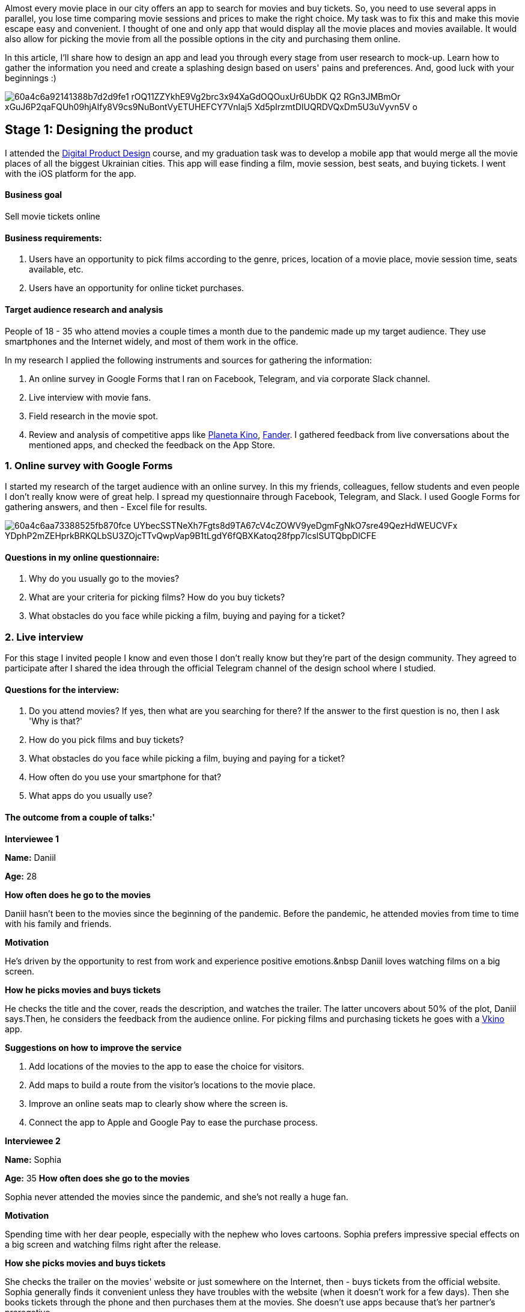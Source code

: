 

Almost every movie place in our city offers an app to search for movies and buy tickets. So, you need to use several apps in parallel, you lose time comparing movie sessions and prices to make
the right choice. My task was to fix this and make this movie escape easy and convenient. I thought of one and only app that would display all the movie places and movies available. It would also allow for picking the movie from all the possible options in the city and purchasing them online.

In this article, I'll share how to design an app and lead you through every stage from user research to mock-up. Learn how to gather the information you need and create a splashing design based on users' pains and preferences. And, good luck with your beginnings :)

image::60a4c6a92141388b7d2d9fe1_rOQ11ZZYkhE9Vg2brc3x94XaGdOQOuxUr6UbDK_Q2_RGn3JMBmOr_xGuJ6P2qaFQUh09hjAIfy8V9cs9NuBontVyETUHEFCY7Vnlaj5_Xd5pIrzmtDIUQRDVQxDm5U3uVyvn5V_o.png[]

== *Stage 1: Designing the product*

I attended the https://ux-clan.org/training/[Digital Product Design^] course, and my
graduation task was to develop a mobile app that would merge all the movie places of all the biggest Ukrainian cities. This app will ease finding a film, movie session, best seats, and buying tickets. I went with the iOS platform for the app.

==== *Business goal*

Sell movie tickets online

==== *Business requirements:*

. Users have an opportunity to pick films according to the genre, prices, location of a movie place, movie session time, seats available, etc.
. Users have an opportunity for online ticket purchases.

==== *Target audience research and analysis*

People of 18 - 35 who attend movies a couple times a month due to the pandemic made up my target audience. They use smartphones and the Internet widely, and most of them work in the office.

In my research I applied the following instruments and sources for gathering the information:

. An online survey in Google Forms that I ran on Facebook, Telegram, and via corporate Slack channel.
. Live interview with movie fans.
. Field research in the movie spot.
. Review and analysis of competitive apps like https://apps.apple.com/ua/app/%D0%BF%D0%BB%D0%B0%D0%BD%D0%B5%D1%82%D0%B0-%D0%BA%D1%96%D0%BD%D0%BE/id593841464?l=ru[Planeta Kino^], https://apps.apple.com/ua/app/fander/id1185465114[Fander^]. I gathered feedback from live conversations about the mentioned apps, and checked the feedback on the App Store.

=== 1. Online survey with Google Forms

I started my research of the target audience with an online survey. In this my friends, colleagues, fellow students and even people I don't really know were of great help. I spread my questionnaire through Facebook, Telegram, and Slack. I used Google Forms for gathering answers, and then - Excel file for results.

image::60a4c6aa73388525fb870fce_UYbecSSTNeXh7Fgts8d9TA67cV4cZOWV9yeDgmFgNkO7sre49QezHdWEUCVFx_YDphP2mZEHprkBRKQLbSU3ZOjcTTvQwpVap9B1tLgdY6fQBXKatoq28fpp7lcslSUTQbpDlCFE.png[]

==== *Questions in my online questionnaire:*

. Why do you usually go to the movies?
. What are your criteria for picking films? How do you buy tickets?
. What obstacles do you face while picking a film, buying and paying for a ticket?

=== 2. Live interview

For this stage I invited people I know and even those I don't really know but they're part of the design community. They agreed to participate after I shared the idea through the official Telegram channel of the design school where I studied.

==== *Questions for the interview:*

. Do you attend movies? If yes, then what are you searching for there? If the answer to the first question is no, then I ask 'Why is that?'
. How do you pick films and buy tickets?
. What obstacles do you face while picking a film, buying and paying for a ticket?
. How often do you use your smartphone for that?
. What apps do you usually use?

==== The outcome from a couple of talks:'

*Interviewee 1*

*Name:* Daniil

*Age:* 28

*How often does he go to the movies*

Daniil hasn't been to the movies since the beginning of the pandemic. Before the pandemic, he attended movies from time to time with his family and friends.

*Motivation*

He's driven by the opportunity to rest from work and experience positive emotions.&nbsp Daniil loves watching films on a big screen.

*How he picks movies and buys tickets*

He checks the title and the cover, reads the description, and watches
the trailer. The latter uncovers about 50% of the plot, Daniil says.Then, he considers the feedback from
the audience online. For picking films and purchasing tickets he goes with a https://apps.apple.com/us/app/%D0%B2%D0%BA%D0%B8%D0%BD%D0%BE-%D0%BF%D0%BE%D0%BA%D1%83%D0%BF%D0%BA%D0%B0-%D0%B1%D0%B8%D0%BB%D0%B5%D1%82%D0%BE%D0%B2-%D0%BE%D0%BD%D0%BB%D0%B0%D0%B9%D0%BD/id757872310[Vkino^] app.

*Suggestions on how to improve the service*

. Add locations of the movies to the app to ease the choice for visitors.
. Add maps to build a route from the visitor's locations to the movie place.
. Improve an online seats map to clearly show where the screen is.
. Connect the app to Apple and Google Pay to ease the purchase process.

*Interviewee 2*

*Name:* Sophia

*Age:* 35
*How often does she go to the movies*

Sophia never attended the movies since the pandemic, and she's not really a huge fan.

*Motivation*

Spending time with her dear people, especially with the nephew who loves cartoons. Sophia prefers
impressive special effects on a big screen and watching films right after the release.

*How she picks movies and buys tickets*

She checks the trailer on the movies' website or just somewhere on the Internet, then - buys tickets from the official website. Sophia generally finds it convenient unless they have troubles with the website (when it doesn't work for a few days). Then she books tickets through the phone and then purchases them at the movies. She doesn't use apps because that's her partner's prerogative.

*Suggestions on how to improve the service*

. Create one and only app that would give information about every single movie place in the city, also - allow booking and purchasing tickets.
. Make it possible to purchase tickets through Apple and Google Pay with no need to add users' data every time.
. Make fewer registration steps on the way to the purchase.
. Provide an opportunity to buy popcorn and sodas through the app and pick them up
at the movies with no queues (we could use a barcode or something like this for payment confirmation).

*Interviewee 3*

*Name:* Mariia

*Age:* 20

*How often does she go to the movies*

She's been to the movies a couple of times because of the pandemic. Before she used to go there monthly.

*Motivation*

It's a nice way to have fun and relax with friends.

*How she picks movies and buys tickets*

She usually checks the trailer, searches for ads about the film, and considers her friends' feedback. Before she used https://multiplex.ua/cinema/kharkiv/dafi
[Multiplex^] to pick a movie and purchase tickets as she used to live right next to this
movie place. Now she lives downtown and prefers the Planeta Kino&nbsp app. It provides a user-friendly
interface, a great variety of films, and an Apple pay payment method.

She's frustrated because it takes time and effort to switch seats when you book tickets online. After the choice is made, she has to wait for 15-20 minutes till her previous order gets canceled. And someone can book the seats she wants while she's waiting.

*Suggestions on how to improve the service* +
- Organise the catalogue of films the way we can see several options on one screen at once, this speeds up the search. Planeta Kino offers horizontal scrolling and shows just one film on a mobile screen.

- Offer an easy way to change the booked seats for other ones before the purchase.

=== 3. Field research

To feel the frustration users tend to feel while using apps, I communicated with them and tried myself in the
role of a user. I visited 2 movie places in my city, Planeta Kino and Multiplex. This way, I was able to
observe the visitors, their behavior in front of the checkout, the ticket purchase process, the cashier's
behavior, also the tech they're using to provide a better service.

image::60a4c6a95a35bad1845e403e_kdcxokWRD4f4YwSbFnLVZMI6DhlJPVz6eM_XM_bAZ6lJ5CUW0QlLoT9tCvayHYHmP5aojg8FXIKQCfuIAa-QFt-nwIWGPCEHRCoH5PGDNwaVdZ99HcCUKiE_JPrfwE0nLkTa0OjF.png[]

I also got myself involved in this process by becoming a customer, I put myself in their shoes,
and this helped me experience their journey. I started to understand the idea behind the communication with
users, how important it is to feel their frustration to come up with a better solution.

image::60a4c6a936aae43a296606d8_snSpiVfZFzG4i361ndi1l_ZguL_Ljjga4JRK_BV-6VEJnxjudeQRMoALL5bdN8sgs6PRUbEwLd2UYeVfwfNKUjd-JMojAfi1jS0Y6w9Zn7fCCrdW_eJQgM5n62VoSyfxmG-EYqxo.png[]

=== 4. Competitors review and analysis

We have many applications for buying movie tickets. And I have selected the most popular and frequently used ones for my analysis: https://apps.apple.com/ua/app/%D0%BF%D0%BB%D0%B0%D0%BD%D0%B5%D1%82%D0%B0-%D0%BA%D1%96%D0%BD%D0%BE/id593841464?l=ru[Planeta Kino^], https://apps.apple.com/ua/app/multiplex-cinema/id1160648734">[Multiplex^], and https://apps.apple.com/ua/app/fander/id1185465114">[Fander^].

I installed these applications on my iPhone SE to analyze and test how they look and work, find their advantages, disadvantages that need to be avoided and, of course, saturate my brain with ideas and inspiration. And at the same time, I analyze user reviews of the applications in the App Store.

In the next part I'll start working with the user personas for our future product, their goals, needs and problems based on the results that I got earlier from the real users.

==== *User profile and requirements:*

As a result of the research phase, we should collect data on the future users in the form of a persona. I
created a persona and listed her (his) frustration points, goals, and needs.

image::60a77fb9eeb30b6f14a5ec83_vV0XF4GoC2Qqls_1uVSQFgliPGLPdK3IMexI32Sqso4JWIYlLLn0hkeqAIy0aAxE1ak6dt6I5Hk9s70gWaV64yg9L7-kAFnHze-ubhvgqK0Nq9MHnQZlEtR7IoOP8o7wCvXvCBzI.png[]

==== *Ideas generation and future product requirements:*

With the goal and needs of the target audience in mind I've generated ideas to cover each frustration point of the users.

image::60a4c6a955362ee89da12c03_x-zN6UprZkZmEQxxNKgFEmYr1FSR_GU8C3bNpcK1Nxc_SGNFJaK9qXdO_kfKB2jvtIi2cXm4sMXmcR_Wv2tNp0nFZscw-JQlFflIQG7EhJFL-GHb5PzEdEatgwu4O7sg2-OWrbVH.png[]

==== User story:

Designing a future product begins with the user story phase. At this stage, you need to describe the cases where the product will be used by different types of users. And that's what I did.

In the next part I'll be creating the user stories (scenarios) of the most common cases
of how users use the future product from the moment of opening the App till they achieve their goal.

*Story 1: Evening at the movies (Regular user)*

On the weekend, Alexander was thinking about how to spend the evening, somehow go out and have fun. He remembered that he had not visited the movies for a long time and decided to invite his best friend to go with him. Sure thing, the friend agreed
:-)

Alexander reached for his phone to find tickets online through the app. He checked the posters of
the movies playing that day, and the new Justice League caught his eye. He watched the trailer, checked the
movie story, and decided to go for it. He chose a movie place that was closest and a suitable session, picked
seats for two, and paid for the tickets. Then, he checked the tickets', added them to 'Wallet' for quick and
easy access, and closed the app. Finally, time to get ready for the show!

After a while, Alexander and his friend met at the movies and joined the line to enter the movie hall. Alexander prepared the tickets for scanning in the "Wallet". After the check, they took their seats and started watching the movie. BTW, it was a good piece. And Alexander gave it 5 out of 5 when received a request for evaluation from the App.

image::60a4c6a911df140606adf18c_imMiWE1xIzeGdSFzm1CPQPayrn8ceU50kA1bQJUR3CMJBTVT5Gr5CxGiayB98irnxNgFmtFF97YwYD3LpH3igUNQLSbbRYo5RhGDM1f8vZs5g4tahQcAv83E4CxS2Ln7kKbunuQ7.png[]

*Story 2: Movie premiere (New user)*

It was a usual working day. Alexander was on a lunch break, discussing the upcoming Justice League, which had been added to the future release at the movies. Everyone was looking forward to seeing it. The only way to get tickets for the premiere was to pre-order them online. He picked up his phone, downloaded the application, opened it, skipped the registration, and in no time found the movie he was seeking. He selected the movie place, session, and seats.
Before he had a chance to pay for the tickets, the App asked for mandatory registration to complete the
purchase. He's registered in one tap with his Apple account. After the registration, he paid for the tickets,
checked the ticket details, and closed the application.

In three weeks, on the movie premiere day, Alexander and his friend met at the movies and stood in line in front of the entrance to the movie hall. Alexander opened the application, went to the 'Tickets' section, and prepared the tickets for scanning.

After check-in, they entered the movie hall, took their seats, and started watching the movie. Alexander
liked the movie very much. After watching, he received a notification from the App asking him to rate the
movie. He gave it 5 out of 5.

image::60a4c6aa2ddd2a47f40867ee_g3031GOYJKO7VaBSO0UM0lTYz7eKOZKpON4rEWo3VO54gWbUOuG0tJfHbtREnLP5vqWdJmC_3GQl6r0cOC15y1oRuQC2GZ-i8QeThcRlirAHQNG8ZZKrIgEnqWLPbMZIm9oQblvi.png[]

== What *I realized as I finished this stage*

The first thing that came to my mind before starting this course is that it is complicated: how I will do it, it takes time, it's difficult, etc. But as soon as the education started and I started delving into these processes, I realized that no successful product was made based on the business owners', designers', or developers' wishes. They're all based on users' needs. I got not just an experience of a lifetime creating products for users, but also had a lot of fun in the journey!

== Tools *applied*

. I used https://apps.apple.com/us/app/xmind-mind-map/id1286983622[Xmind^] to create the mind
mapping and the functional structure, it's a very handy app for UX designers, simple and easy to use.
. I used https://www.figma.com/[Figma^] to create the user flow (scenarios), wireframes, and
of course the interface UI. It's one of the greatest prototyping tools which is primarily web-based,
with additional offline features enabled by desktop applications for macOS and Windows.





